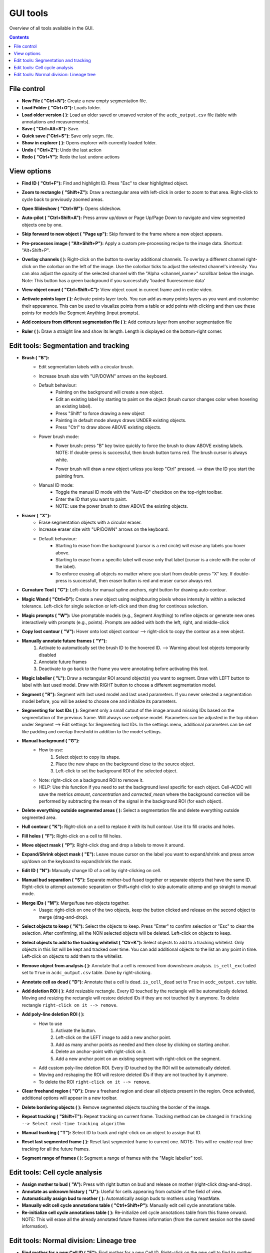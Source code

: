 .. |newAction| image:: https://raw.githubusercontent.com/SchmollerLab/Cell_ACDC/refs/heads/main/cellacdc/resources/icons/file-new.svg
    :target: https://github.com/SchmollerLab/Cell_ACDC/blob/main/cellacdc/resources/icons/file-new.svg 
    :alt: file-new icon
    :height: 16px
    :width: 16px

.. |openFolderAction| image:: https://raw.githubusercontent.com/SchmollerLab/Cell_ACDC/refs/heads/main/cellacdc/resources/icons/folder-open.svg
    :target: https://github.com/SchmollerLab/Cell_ACDC/blob/main/cellacdc/resources/icons/folder-open.svg 
    :alt: folder-open icon
    :height: 16px
    :width: 16px

.. |manageVersionsAction| image:: https://raw.githubusercontent.com/SchmollerLab/Cell_ACDC/refs/heads/main/cellacdc/resources/icons/manage_versions.svg
    :target: https://github.com/SchmollerLab/Cell_ACDC/blob/main/cellacdc/resources/icons/manage_versions.svg 
    :alt: manageVersionsAction icon
    :height: 16px
    :width: 16px

.. |saveAction| image:: https://raw.githubusercontent.com/SchmollerLab/Cell_ACDC/refs/heads/main/cellacdc/resources/icons/file-save.svg
    :target: https://github.com/SchmollerLab/Cell_ACDC/blob/main/cellacdc/resources/icons/file-save.svg 
    :alt: saveAction icon
    :height: 16px
    :width: 16px

.. |showInExplorerAction| image:: https://raw.githubusercontent.com/SchmollerLab/Cell_ACDC/refs/heads/main/cellacdc/resources/icons/drawer.svg
    :target: https://github.com/SchmollerLab/Cell_ACDC/blob/main/cellacdc/resources/icons/drawer.svg 
    :alt: showInExplorerAction icon
    :height: 16px
    :width: 16px

.. |undoAction| image:: https://raw.githubusercontent.com/SchmollerLab/Cell_ACDC/refs/heads/main/cellacdc/resources/icons/undo.svg
    :target: https://github.com/SchmollerLab/Cell_ACDC/blob/main/cellacdc/resources/icons/undo.svg
    :alt: undoAction icon
    :height: 16px
    :width: 16px

.. |redoAction| image:: https://raw.githubusercontent.com/SchmollerLab/Cell_ACDC/refs/heads/main/cellacdc/resources/icons/redo.svg
    :target: https://github.com/SchmollerLab/Cell_ACDC/blob/main/cellacdc/resources/icons/redo.svg
    :alt: redoAction icon
    :height: 16px
    :width: 16px

.. |findIdAction| image:: https://raw.githubusercontent.com/SchmollerLab/Cell_ACDC/refs/heads/main/cellacdc/resources/icons/find.svg
    :target: https://github.com/SchmollerLab/Cell_ACDC/blob/main/cellacdc/resources/icons/find.svg 
    :alt: findIdAction icon
    :height: 16px
    :width: 16px

.. |zoomRectButton| image:: https://raw.githubusercontent.com/SchmollerLab/Cell_ACDC/refs/heads/main/cellacdc/resources/icons/zoom_rect.svg
    :target: https://github.com/SchmollerLab/Cell_ACDC/blob/main/cellacdc/resources/icons/zoom_rect.svg 
    :alt: zoomRectButton icon
    :height: 16px
    :width: 16px

.. |autoPilotButton| image:: https://raw.githubusercontent.com/SchmollerLab/Cell_ACDC/refs/heads/main/cellacdc/resources/icons/find.svg
    :target: https://github.com/SchmollerLab/Cell_ACDC/blob/main/cellacdc/resources/icons/auto-pilot.svg 
    :alt: autoPilotButton icon
    :height: 16px
    :width: 16px

.. |slideshowButton| image:: https://raw.githubusercontent.com/SchmollerLab/Cell_ACDC/refs/heads/main/cellacdc/resources/icons/eye-plus.svg
    :target: https://github.com/SchmollerLab/Cell_ACDC/blob/main/cellacdc/resources/icons/eye-plus.svg 
    :alt: slideshowButton icon
    :height: 16px
    :width: 16px

.. |skipToNewIdAction| image:: https://raw.githubusercontent.com/SchmollerLab/Cell_ACDC/refs/heads/main/cellacdc/resources/icons/skip_forward_new_ID.svg
    :target: https://github.com/SchmollerLab/Cell_ACDC/blob/main/cellacdc/resources/icons/skip_forward_new_ID.svg 
    :alt: skipToNewIdAction icon
    :height: 16px
    :width: 16px

.. |preprocessImageAction| image:: https://raw.githubusercontent.com/SchmollerLab/Cell_ACDC/refs/heads/main/cellacdc/resources/icons/filter_image.svg
    :target: https://github.com/SchmollerLab/Cell_ACDC/blob/main/cellacdc/resources/icons/filter_image.svg
    :alt: preprocessImageAction icon
    :height: 16px
    :width: 16px

.. |overlayButton| image:: https://raw.githubusercontent.com/SchmollerLab/Cell_ACDC/refs/heads/main/cellacdc/resources/icons/overlay1.svg
    :target: https://github.com/SchmollerLab/Cell_ACDC/blob/main/cellacdc/resources/icons/overlay1.svg
    :alt: overlayButton icon
    :height: 16px
    :width: 16px

.. |countObjsButton| image:: https://raw.githubusercontent.com/SchmollerLab/Cell_ACDC/refs/heads/main/cellacdc/resources/icons/count_objects.svg
    :target: https://github.com/SchmollerLab/Cell_ACDC/blob/main/cellacdc/resources/icons/count_objects.svg
    :alt: countObjsButton icon
    :height: 16px
    :width: 16px

.. |addPointsLayerAction| image:: https://raw.githubusercontent.com/SchmollerLab/Cell_ACDC/refs/heads/main/cellacdc/resources/icons/addPointsLayer.svg
    :target: https://github.com/SchmollerLab/Cell_ACDC/blob/main/cellacdc/resources/icons/addPointsLayer.svg 
    :alt: addPointsLayerAction icon
    :height: 16px
    :width: 16px

.. |togglePointsLayerAction| image:: ../../resources/icons/pointsLayer.svg
    :alt: addPointsLayerAction icon
    :height: 16px
    :width: 16px

.. |overlayLabelsButton| image:: https://raw.githubusercontent.com/SchmollerLab/Cell_ACDC/refs/heads/main/cellacdc/resources/icons/overlay_labels.svg
    :target: https://github.com/SchmollerLab/Cell_ACDC/blob/main/cellacdc/resources/icons/overlay_labels.svg 
    :alt: overlayLabelsButton icon
    :height: 16px
    :width: 16px

.. |rulerButton| image:: https://raw.githubusercontent.com/SchmollerLab/Cell_ACDC/refs/heads/main/cellacdc/resources/icons/ruler.svg
    :target: https://github.com/SchmollerLab/Cell_ACDC/blob/main/cellacdc/resources/icons/ruler.svg 
    :alt: rulerButton icon
    :height: 16px
    :width: 16px

.. |brushButton| image:: https://raw.githubusercontent.com/SchmollerLab/Cell_ACDC/refs/heads/main/cellacdc/resources/icons/brush.svg
    :target: https://github.com/SchmollerLab/Cell_ACDC/blob/main/cellacdc/resources/icons/brush.svg 
    :alt: brushButton icon
    :height: 16px
    :width: 16px

.. |eraserButton| image:: https://raw.githubusercontent.com/SchmollerLab/Cell_ACDC/refs/heads/main/cellacdc/resources/icons/eraser.svg
    :target: https://github.com/SchmollerLab/Cell_ACDC/blob/main/cellacdc/resources/icons/eraser.svg 
    :alt: eraserButton icon
    :height: 16px
    :width: 16px

.. |curvToolButton| image:: https://raw.githubusercontent.com/SchmollerLab/Cell_ACDC/refs/heads/main/cellacdc/resources/icons/curvature-tool.svg
    :target: https://github.com/SchmollerLab/Cell_ACDC/blob/main/cellacdc/resources/icons/curvature-tool.svg 
    :alt: curvToolButton icon
    :height: 16px
    :width: 16px

.. |wandToolButton| image:: https://raw.githubusercontent.com/SchmollerLab/Cell_ACDC/refs/heads/main/cellacdc/resources/icons/magic_wand.svg
    :target: https://github.com/SchmollerLab/Cell_ACDC/blob/main/cellacdc/resources/icons/magic_wand.svg 
    :alt: wandToolButton icon
    :height: 16px
    :width: 16px

.. |magicPromptsToolButton| image:: https://raw.githubusercontent.com/SchmollerLab/Cell_ACDC/3dcf5611281c35e3cf8b7676ca7c00c9b17ee8e7/cellacdc/resources/icons/magic-prompts.svg
    :target: https://github.com/SchmollerLab/Cell_ACDC/blob/main/cellacdc/resources/icons/magic-prompts.svg 
    :alt: magicPromptsToolButton icon
    :height: 16px
    :width: 16px

.. |copyLostObjButton| image:: https://raw.githubusercontent.com/SchmollerLab/Cell_ACDC/3dcf5611281c35e3cf8b7676ca7c00c9b17ee8e7/cellacdc/resources/icons/copyContour.svg
    :target: https://github.com/SchmollerLab/Cell_ACDC/blob/main/cellacdc/resources/icons/copyContour.svg
    :alt: copyLostObjButton icon
    :height: 16px
    :width: 16px

.. |labelRoiButton| image:: https://raw.githubusercontent.com/SchmollerLab/Cell_ACDC/refs/heads/main/cellacdc/resources/icons/label_roi.svg
    :target: https://github.com/SchmollerLab/Cell_ACDC/blob/main/cellacdc/resources/icons/label_roi.svg
    :alt: labelRoiButton icon
    :height: 16px
    :width: 16px

.. |manualAnnotFutureButton| image:: https://raw.githubusercontent.com/SchmollerLab/Cell_ACDC/refs/heads/main/cellacdc/resources/icons/lock_id_annotate_future.svg
    :target: https://github.com/SchmollerLab/Cell_ACDC/blob/main/cellacdc/resources/icons/lock_id_annotate_future.svg
    :alt: manualAnnotFutureButton icon
    :height: 16px
    :width: 16px

.. |segmentToolAction| image:: https://raw.githubusercontent.com/SchmollerLab/Cell_ACDC/refs/heads/main/cellacdc/resources/icons/segment.svg
    :target: https://github.com/SchmollerLab/Cell_ACDC/blob/main/cellacdc/resources/icons/segment.svg 
    :alt: segmentToolAction icon
    :height: 16px
    :width: 16px

.. |SegForLostIDsButton| image:: https://raw.githubusercontent.com/SchmollerLab/Cell_ACDC/refs/heads/main/cellacdc/resources/icons/addDelPolyLineRoi_cursor.svg
    :target: https://github.com/SchmollerLab/Cell_ACDC/blob/main/cellacdc/resources/icons/addDelPolyLineRoi_cursor.svg
    :alt: SegForLostIDsButton icon
    :height: 16px
    :width: 16px

.. |manualBackgroundButton| image:: https://raw.githubusercontent.com/SchmollerLab/Cell_ACDC/refs/heads/main/cellacdc/resources/icons/manual_background.svg
    :target: https://github.com/SchmollerLab/Cell_ACDC/blob/main/cellacdc/resources/icons/manual_background.svg
    :alt: manualBackgroundButton icon
    :height: 16px
    :width: 16px

.. |delObjsOutSegmMaskAction| image:: https://raw.githubusercontent.com/SchmollerLab/Cell_ACDC/refs/heads/main/cellacdc/resources/icons/del_objs_out_segm.svg
    :target: https://github.com/SchmollerLab/Cell_ACDC/blob/main/cellacdc/resources/icons/del_objs_out_segm.svg 
    :alt: delObjsOutSegmMaskAction icon
    :height: 16px
    :width: 16px

.. |hullContToolButton| image:: https://raw.githubusercontent.com/SchmollerLab/Cell_ACDC/refs/heads/main/cellacdc/resources/icons/hull.svg
    :target: https://github.com/SchmollerLab/Cell_ACDC/blob/main/cellacdc/resources/icons/hull.svg
    :alt: hullContToolButton icon
    :height: 16px
    :width: 16px

.. |fillHolesToolButton| image:: https://raw.githubusercontent.com/SchmollerLab/Cell_ACDC/refs/heads/main/cellacdc/resources/icons/fill_holes.svg
    :target: https://github.com/SchmollerLab/Cell_ACDC/blob/main/cellacdc/resources/icons/fill_holes.svg
    :alt: fillHolesToolButton icon
    :height: 16px
    :width: 16px

.. |moveLabelToolButton| image:: https://raw.githubusercontent.com/SchmollerLab/Cell_ACDC/refs/heads/main/cellacdc/resources/icons/moveLabel.svg
    :target: https://github.com/SchmollerLab/Cell_ACDC/blob/main/cellacdc/resources/icons/moveLabel.svg
    :alt: moveLabelToolButton icon
    :height: 16px
    :width: 16px

.. |expandLabelToolButton| image:: https://raw.githubusercontent.com/SchmollerLab/Cell_ACDC/refs/heads/main/cellacdc/resources/icons/expandLabel.svg
    :target: https://github.com/SchmollerLab/Cell_ACDC/blob/main/cellacdc/resources/icons/expandLabel.svg
    :alt: expandLabelToolButton icon
    :height: 16px
    :width: 16px

.. |editIDbutton| image:: https://raw.githubusercontent.com/SchmollerLab/Cell_ACDC/refs/heads/main/cellacdc/resources/icons/edit-id.svg
    :target: https://github.com/SchmollerLab/Cell_ACDC/blob/main/cellacdc/resources/icons/edit-id.svg
    :alt: editIDbutton icon
    :height: 16px
    :width: 16px

.. |separateBudButton| image:: https://raw.githubusercontent.com/SchmollerLab/Cell_ACDC/refs/heads/main/cellacdc/resources/icons/separate-bud.svg
    :target: https://github.com/SchmollerLab/Cell_ACDC/blob/main/cellacdc/resources/icons/separate-bud.svg
    :alt: separateBudButton icon
    :height: 16px
    :width: 16px

.. |mergeIDsButton| image:: https://raw.githubusercontent.com/SchmollerLab/Cell_ACDC/refs/heads/main/cellacdc/resources/icons/merge-IDs.svg
    :target: https://github.com/SchmollerLab/Cell_ACDC/blob/main/cellacdc/resources/icons/merge-IDs.svg
    :alt: mergeIDsButton icon
    :height: 16px
    :width: 16px

.. |keepIDsButton| image:: https://raw.githubusercontent.com/SchmollerLab/Cell_ACDC/refs/heads/main/cellacdc/resources/icons/keep_objects.svg
    :target: https://github.com/SchmollerLab/Cell_ACDC/blob/main/cellacdc/resources/icons/keep_objects.svg
    :alt: keepIDsButton icon
    :height: 16px
    :width: 16px

.. |whitelistIDsButton| image:: https://raw.githubusercontent.com/SchmollerLab/Cell_ACDC/refs/heads/main/cellacdc/resources/icons/whitelist.svg
    :target: https://github.com/SchmollerLab/Cell_ACDC/blob/main/cellacdc/resources/icons/whitelist.svg
    :alt: whitelistIDsButton icon
    :height: 16px
    :width: 16px

.. |binCellButton| image:: https://raw.githubusercontent.com/SchmollerLab/Cell_ACDC/refs/heads/main/cellacdc/resources/icons/bin.svg
    :target: https://github.com/SchmollerLab/Cell_ACDC/blob/main/cellacdc/resources/icons/bin.svg
    :alt: binCellButton icon
    :height: 16px
    :width: 16px

.. |ripCellButton| image:: https://raw.githubusercontent.com/SchmollerLab/Cell_ACDC/refs/heads/main/cellacdc/resources/icons/rip.svg
    :target: https://github.com/SchmollerLab/Cell_ACDC/blob/main/cellacdc/resources/icons/rip.svg
    :alt: ripCellButton icon
    :height: 16px
    :width: 16px

.. |addDelRoiAction| image:: https://raw.githubusercontent.com/SchmollerLab/Cell_ACDC/refs/heads/main/cellacdc/resources/icons/addDelRoi.svg
    :target: https://github.com/SchmollerLab/Cell_ACDC/blob/main/cellacdc/resources/icons/addDelRoi.svg
    :alt: addDelRoiAction icon
    :height: 16px
    :width: 16px

.. |drawClearRegionButton| image:: https://raw.githubusercontent.com/SchmollerLab/Cell_ACDC/refs/heads/main/cellacdc/resources/icons/clear_freehand_region.svg
    :target: https://github.com/SchmollerLab/Cell_ACDC/blob/main/cellacdc/resources/icons/clear_freehand_region.svg
    :alt: drawClearRegionButton icon
    :height: 16px
    :width: 16px

.. |addDelPolyLineRoiButton| image:: https://raw.githubusercontent.com/SchmollerLab/Cell_ACDC/refs/heads/main/cellacdc/resources/icons/addDelPolyLineRoi.svg
    :target: https://github.com/SchmollerLab/Cell_ACDC/blob/main/cellacdc/resources/icons/addDelPolyLineRoi.svg
    :alt: addDelPolyLineRoiButton icon
    :height: 16px
    :width: 16px

.. |delBorderObjAction| image:: https://raw.githubusercontent.com/SchmollerLab/Cell_ACDC/refs/heads/main/cellacdc/resources/icons/delBorderObj.svg
    :target: https://github.com/SchmollerLab/Cell_ACDC/blob/main/cellacdc/resources/icons/delBorderObj.svg
    :alt: delBorderObjAction icon
    :height: 16px
    :width: 16px

.. |repeatTrackingAction| image:: https://raw.githubusercontent.com/SchmollerLab/Cell_ACDC/refs/heads/main/cellacdc/resources/icons/repeat-tracking.svg
    :target: https://github.com/SchmollerLab/Cell_ACDC/blob/main/cellacdc/resources/icons/repeat-tracking.svg
    :alt: repeatTrackingAction icon
    :height: 16px
    :width: 16px

.. |manualTrackingButton| image:: https://raw.githubusercontent.com/SchmollerLab/Cell_ACDC/refs/heads/main/cellacdc/resources/icons/manual_tracking.svg
    :target: https://github.com/SchmollerLab/Cell_ACDC/blob/main/cellacdc/resources/icons/manual_tracking.svg
    :alt: manualTrackingButton icon
    :height: 16px
    :width: 16px


.. |reinitLastSegmFrameAction| image:: https://raw.githubusercontent.com/SchmollerLab/Cell_ACDC/refs/heads/main/cellacdc/resources/icons/reinitLastSegm.svg
    :target: https://github.com/SchmollerLab/Cell_ACDC/blob/main/cellacdc/resources/icons/reinitLastSegm.svg
    :alt: reinitLastSegmFrameAction icon
    :height: 16px
    :width: 16px

.. |assignBudMothButton| image:: https://raw.githubusercontent.com/SchmollerLab/Cell_ACDC/refs/heads/main/cellacdc/resources/icons/assign-motherbud.svg
    :target: https://github.com/SchmollerLab/Cell_ACDC/blob/main/cellacdc/resources/icons/assign-motherbud.svg
    :alt: assignBudMothButton icon
    :height: 16px
    :width: 16px

.. |setIsHistoryKnownButton| image:: https://raw.githubusercontent.com/SchmollerLab/Cell_ACDC/refs/heads/main/cellacdc/resources/icons/history.svg
    :target: https://github.com/SchmollerLab/Cell_ACDC/blob/main/cellacdc/resources/icons/history.svg
    :alt: setIsHistoryKnownButton icon
    :height: 16px
    :width: 16px

.. |assignBudMothAutoAction| image:: https://raw.githubusercontent.com/SchmollerLab/Cell_ACDC/refs/heads/main/cellacdc/resources/icons/autoAssign.svg
    :target: https://github.com/SchmollerLab/Cell_ACDC/blob/main/cellacdc/resources/icons/autoAssign.svg
    :alt: assignBudMothAutoAction icon
    :height: 16px
    :width: 16px

.. |editCcaToolAction| image:: https://raw.githubusercontent.com/SchmollerLab/Cell_ACDC/refs/heads/main/cellacdc/resources/icons/edit_cca.svg
    :target: https://github.com/SchmollerLab/Cell_ACDC/blob/main/cellacdc/resources/icons/edit_cca.svg
    :alt: editCcaToolAction icon
    :height: 16px
    :width: 16px

.. |reInitCcaAction| image:: https://raw.githubusercontent.com/SchmollerLab/Cell_ACDC/refs/heads/main/cellacdc/resources/icons/reinitCca.svg
    :target: https://github.com/SchmollerLab/Cell_ACDC/blob/main/cellacdc/resources/icons/reinitCca.svg
    :alt: reInitCcaAction icon
    :height: 16px
    :width: 16px

.. |labelRoiTrangeCheckbox| image:: images/segmentTrangeLabelRoiDocsImage.svg
    :target: https://github.com/SchmollerLab/Cell_ACDC/blob/main/cellacdc/resources/icons/label_roi.svg
    :alt: reInitCcaAction icon
    :height: 16px
    :width: 16px

.. |findNextMotherButton| image:: https://raw.githubusercontent.com/SchmollerLab/Cell_ACDC/refs/heads/main/cellacdc/resources/icons/magnGlass.svg
    :target: https://github.com/SchmollerLab/Cell_ACDC/blob/main/cellacdc/resources/icons/magnGlass.svg
    :alt: magnGlass icon
    :height: 16px
    :width: 16px

.. |unknownLineageButton| image:: https://raw.githubusercontent.com/SchmollerLab/Cell_ACDC/refs/heads/main/cellacdc/resources/icons/history.svg
    :target: https://github.com/SchmollerLab/Cell_ACDC/blob/main/cellacdc/resources/icons/history.svg
    :alt: history icon
    :height: 16px
    :width: 16px

.. |noToolLinTreeButton| image:: https://raw.githubusercontent.com/SchmollerLab/Cell_ACDC/refs/heads/main/cellacdc/resources/icons/arrow_cursor.svg
    :target: https://github.com/SchmollerLab/Cell_ACDC/blob/main/cellacdc/resources/icons/arrow_cursor.svg
    :alt: arrow_cursor icon
    :height: 16px
    :width: 16px

.. |propagateLinTreeButton| image:: https://raw.githubusercontent.com/SchmollerLab/Cell_ACDC/refs/heads/main/cellacdc/resources/icons/compute.svg
    :target: https://github.com/SchmollerLab/Cell_ACDC/blob/main/cellacdc/resources/icons/compute.svg
    :alt: compute icon
    :height: 16px
    :width: 16px

.. |viewLinTreeInfoButton| image:: https://raw.githubusercontent.com/SchmollerLab/Cell_ACDC/refs/heads/main/cellacdc/resources/icons/addCustomAnnotation.svg
    :target: https://github.com/SchmollerLab/Cell_ACDC/blob/main/cellacdc/resources/icons/addCustomAnnotation.svg
    :alt: addCustomAnnotation icon
    :height: 16px
    :width: 16px

GUI tools
=========

Overview of all tools available in the GUI.

.. contents::


File control
------------
* **New File (** |newAction| **"Ctrl+N"):**  Create a new empty segmentation file.
* **Load Folder (** |openFolderAction| **"Ctrl+O"):** Loads folder.
* **Load older version (** |manageVersionsAction| **):** Load an older saved or unsaved version of the ``acdc_output.csv`` file (table with annotations and measurements).
* **Save (** |saveAction| **"Ctrl+Alt+S"):** Save.
* **Quick save ("Ctrl+S"):** Save only segm. file.
* **Show in explorer (** |showInExplorerAction| **):** Opens explorer with currently loaded folder.
* **Undo (** |undoAction| **"Ctrl+Z"):** Undo the last action
* **Redo (** |redoAction| **"Ctrl+Y"):** Redo the last undone actions


View options
------------
* **Find ID (** |findIdAction| **"Ctrl+F"):** Find and highlight ID. Press "Esc" to clear highlighted object.
* **Zoom to rectangle (** |zoomRectButton| **"Shift+Z"):** Draw a rectangular area with left-click in order to zoom to that area. Right-click to cycle back to previously zoomed areas.
* **Open Slideshow (** |slideshowButton| **"Ctrl+W"):** Opens slideshow.
* **Auto-pilot (** |autoPilotButton| **"Ctrl+Shift+A"):** Press arrow up/down or Page Up/Page Down to navigate and view segmented objects one by one.
* **Skip forward to new object (** |skipToNewIdAction| **"Page up"):** Skip forward to the frame where a new object appears.
* **Pre-processes image (** |preprocessImageAction| **"Alt+Shift+P"):** Apply a custom pre-processing recipe to the image data. Shortcut: "Alt+Shift+P".
* | **Overlay channels (** |overlayButton| **):** Right-click on the button to overlay additional channels. To overlay a different channel right-click on the colorbar on the left of the image. Use the colorbar ticks to adjust the selected channel's intensity. You can also adjust the opacity of the selected channel with the "Alpha <channel_name>" scrollbar below the image. 
  | Note: This button has a green background if you successfully 'loaded fluorescence data'
* **View object count (** |countObjsButton| **"Ctrl+Shift+C"):** View object count in current frame and in entire video.
* **Activate points layer (** |togglePointsLayerAction| **):** Activate points layer tools. You can add as many points layers as you want and customise their appearance. This can be used to visualize points from a table or add points with clicking and then use these points for models like Segment Anything (input prompts).
* **Add contours from different segmentation file (** |overlayLabelsButton| **):** Add contours layer from another segmentation file
* **Ruler (** |rulerButton| **):** Draw a straight line and show its length. Length is displayed on the bottom-right corner.

Edit tools: Segmentation and tracking
-------------------------------------
* **Brush (** |brushButton| **"B"):** 
    * Edit segmentation labels with a circular brush.
    * Increase brush size with "UP/DOWN" arrows on the keyboard.  
    * Default behaviour:
        * Painting on the background will create a new object.
        * Edit an existing label by starting to paint on the object (brush cursor changes color when hovering an existing label).
        * Press "Shift" to force drawing a new object
        * Painting in default mode always draws UNDER existing objects.
        * Press "Ctrl" to draw above ABOVE existing objects.
    * Power brush mode:
        * | Power brush: press "B" key twice quickly to force the brush to draw ABOVE existing labels.
          | NOTE: If double-press is successful, then brush button turns red. The brush cursor is always white.
        * Power brush will draw a new object unless you keep "Ctrl" pressed. --> draw the ID you start the painting from.
    * Manual ID mode:
        * Toggle the manual ID mode with the "Auto-ID" checkbox on the top-right toolbar.
        * Enter the ID that you want to paint.
        * NOTE: use the power brush to draw ABOVE the existing objects.
* **Eraser (** |eraserButton| **"X"):**
    * Erase segmentation objects with a circular eraser.
    * Increase eraser size with "UP/DOWN" arrows on the keyboard.
    * Default behaviour:
        * Starting to erase from the background (cursor is a red circle) will erase any labels you hover above.
        * Starting to erase from a specific label will erase only that label (cursor is a circle with the color of the label).
        * To enforce erasing all objects no matter where you start from double-press "X" key. If double-press is successfull, then eraser button is red and eraser cursor always red.
* **Curvature Tool (** |curvToolButton| **"C"):** Left-clicks for manual spline anchors, right button for drawing auto-contour.
* **Magic Wand (** |wandToolButton| **"Ctrl+D"):** Create a new object using neighbouring pixels whose intensity is within a selected tolerance. Left-click for single selection or left-click and then drag for continous selection.
* **Magic prompts (** |magicPromptsToolButton| **"W"):** Use promptable models (e.g., Segment Anything) to refine objects or generate new ones interactively with prompts (e.g., points). Prompts are added with both the left, right, and middle-click
* **Copy lost contour (** |copyLostObjButton| **"V"):** Hover onto lost object contour --> right-click to copy the contour as a new object.
* **Manually annotate future frames (** |manualAnnotFutureButton| **"Y"):**
    1. Activate to automatically set the brush ID to the hovered ID. 
       --> Warning about lost objects temporarily disabled
    2. Annotate future frames
    3. Deactivate to go back to the frame you were annotating before activating this tool.
* **Magic labeller (** |labelRoiButton| **"L"):** Draw a rectangular ROI around object(s) you want to segment. Draw with LEFT button to label with last used model. Draw with RIGHT button to choose a different segmentation model.
* **Segment (** |segmentToolAction| **"R"):** Segment with last used model and last used parameters. If you never selected a segmentation model before, you will be asked to choose one and initialize its parameters.
* **Segmenting for lost IDs (** |SegForLostIDsButton| **):** Segment only a small cutout of the image around missing IDs based on the segmentation of the previous frame. Will always use cellpose model. Parameters can be adjusted in the top ribbon under Segment --> Edit settings for Segmenting lost IDs. In the settings menu, additional parameters can be set like padding and overlap threshold in addition to the model settings.
* **Manual background (** |manualBackgroundButton| **"G"):**
    * How to use:
        1. Select object to copy its shape.
        2. Place the new shape on the background close to the source object.
        3. Left-click to set the background ROI of the selected object.
    * Note: right-click on a background ROI to remove it.
    * HELP: Use this function if you need to set the background level specific for each object. Cell-ACDC will save the metrics `amount`, `concentration` and `corrected_mean` where the background correction will be performed by subtracting the mean of the signal in the background ROI (for each object).
* **Delete everything outside segmented areas (** |delObjsOutSegmMaskAction| **):** Select a segmentation file and delete everything outside segmented area.
* **Hull contour (** |hullContToolButton| **"K"):** Right-click on a cell to replace it with its hull contour. Use it to fill cracks and holes.
* **Fill holes (** |fillHolesToolButton| **"F"):** Right-click on a cell to fill holes.
* **Move object mask (** |moveLabelToolButton| **"P"):** Right-click drag and drop a labels to move it around.
* **Expand/Shrink object mask (** |expandLabelToolButton| **"E"):** Leave mouse cursor on the label you want to expand/shrink and press arrow up/down on the keyboard to expand/shrink the mask.
* **Edit ID (** |editIDbutton| **"N"):** Manually change ID of a cell by right-clicking on cell.
* **Manual bud separation (** |separateBudButton| **"S"):** Separate mother-bud fused together or separate objects that have the same ID. Right-click to attempt automatic separation or Shift+right-click to skip automatic attemp and go straight to manual mode.
* **Merge IDs (** |mergeIDsButton| **"M"):** Merge/fuse two objects together. 
    * Usage: right-click on one of the two objects, keep the button clicked and release on the second object to merge (drag-and-drop).
* **Select objects to keep (** |keepIDsButton| **"K"):** Select the objects to keep. Press "Enter" to confirm selection or "Esc" to clear the selection. After confirming, all the NON selected objects will be deleted. Left-click on objects to keep.
* **Select objects to add to the tracking whitelist (** |whitelistIDsButton| **"Ctr+K"):** Select objects to add to a tracking whitelist. Only objects in this list will be kept and tracked over time. You can add additional objects to the list an any point in time. Left-click on objects to add them to the whitelist.
* **Remove object from analysis (** |binCellButton| **):** Annotate that a cell is removed from downstream analysis. ``is_cell_excluded`` set to ``True`` in ``acdc_output.csv`` table. Done by right-clicking.
* **Annotate cell as dead (** |ripCellButton| **"D"):** Annotate that a cell is dead. ``is_cell_dead`` set to ``True`` in ``acdc_output.csv`` table.
* **Add deletion ROI (** |addDelRoiAction| **):** Add resizable rectangle. Every ID touched by the rectangle will be automatically deleted. Moving and resizing the rectangle will restore deleted IDs if they are not touched by it anymore. To delete rectangle ``right-click on it --> remove``.
* **Add poly-line deletion ROI (** |addDelPolyLineRoiButton| **):** 
    * How to use
        1. Activate the button.
        2. Left-click on the LEFT image to add a new anchor point.
        3. Add as many anchor points as needed and then close by clicking on starting anchor.
        4. Delete an anchor-point with right-click on it.
        5. Add a new anchor point on an existing segment with right-click on the segment.
    * Add custom poly-line deletion ROI. Every ID touched by the ROI will be automatically deleted.
    * Moving and reshaping the ROI will restore deleted IDs if they are not touched by it anymore. 
    * To delete the ROI ``right-click on it --> remove``.
* **Clear freehand region (** |drawClearRegionButton| **"O"):** Draw a freehand region and clear all objects present in the region. Once activated, additional options will appear in a new toolbar.
* **Delete bordering objects (** |delBorderObjAction| **):** Remove segmented objects touching the border of the image.
* **Repeat tracking (** |repeatTrackingAction| **"Shift+T"):** Repeat tracking on current frame. Tracking method can be changed in ``Tracking --> Select real-time tracking algorithm``
* **Manual tracking (** |manualTrackingButton| **"T"):** Select ID to track and right-click on an object to assign that ID.
* **Reset last segmented frame (** |reinitLastSegmFrameAction| **):** Reset last segmented frame to current one. NOTE: This will re-enable real-time tracking for all the future frames.
* **Segment range of frames (** |labelRoiTrangeCheckbox| **):** Segment a range of frames with the "Magic labeller" tool. 

Edit tools: Cell cycle analysis
-------------------------------
* **Assign mother to bud (** |assignBudMothButton| **"A"):** Press with right button on bud and release on mother (right-click drag-and-drop).
* **Annotate as unknown history (** |setIsHistoryKnownButton| **"U"):** Useful for cells appearing from outside of the field of view.
* **Automatically assign bud to mother (** |assignBudMothAutoAction| **):** Automatically assign buds to mothers using YeastMate.
* **Manually edit cell cycle annotations table (** |editCcaToolAction| **"Ctrl+Shift+P"):** Manually edit cell cycle annotations table.
* **Re-initialize cell cycle annotations table (** |reInitCcaAction| **):** Re-initialize cell cycle annotations table from this frame onward. NOTE: This will erase all the already annotated future frames information (from the current session not the saved information).

Edit tools: Normal division: Lineage tree
-----------------------------------------
* **Find mother for a new Cell ID (** |findNextMotherButton| **"F"):** Find mother for a new Cell ID. Right-click on the new cell to find its mother. Repeated right click to cycle through candidates. Shift right click to cycle back.
* **Set unknown mother (** |unknownLineageButton| **"U"):** Set unknown mother for a cell. Right-click on the cell to set its mother as unknown.
* **No tool selected (** |noToolLinTreeButton| **"N"):** No tool selected. Use this to deselect the current tool.
* **Propagate changes (** |propagateLinTreeButton| **"P"):** Propagate changes in lineage tree. Use this to propagate changes in the lineage tree, especially after you moved to another frame without propagating first!
* **View lineage tree info for current frame (** |viewLinTreeInfoButton| **"I"):** View lineage tree info for current frame.
